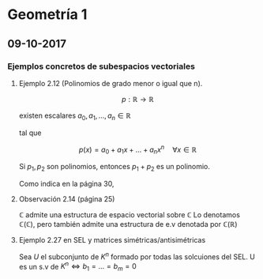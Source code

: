 * Geometría 1

** 09-10-2017

*** Ejemplos concretos de subespacios vectoriales

**** Ejemplo 2.12 (Polinomios de grado menor o igual que n).

\[
p:\mathbb{R} \rightarrow \mathbb{R}
\]

existen escalares $a_0,a_1, \dots, a_n \in \mathbb{R}$

tal que

\[p(x) = a_0 + a_1x + \dots + a_nx^n \quad \forall x \in \mathbb{R}\]

Si $p_1, p_2$ son polinomios, entonces $p_1+p_2$ es un polinomio.

Como indica en la página 30,


\begin{align*}
K_n[x] = \left\{p(x) \in K[x]: grado(p(x)) \leq n\right\} = \\
=  \left\{a_0+a_1x+\dots + a_nx_n: a_i \in K, \forall i = 0, \dots, n\right\}
\end{align*}

**** Observación 2.14 (página 25)

$\mathbb{C}$ admite una estructura de espacio vectorial sobre $\mathbb{C}$
Lo denotamos $\mathbb{C}(\mathbb{C})$, pero también admite una estructura de e.v
denotada por $\mathbb{C}(\mathbb{R})$



**** Ejemplo 2.27 en SEL y matrices simétricas/antisimétricas
     
Sea $U$ el subconjunto de $K^n$ formado por todas las solcuiones del SEL.
U es un s.v de $K^n \Leftrightarrow b_1 = \dots = b_m = 0$





